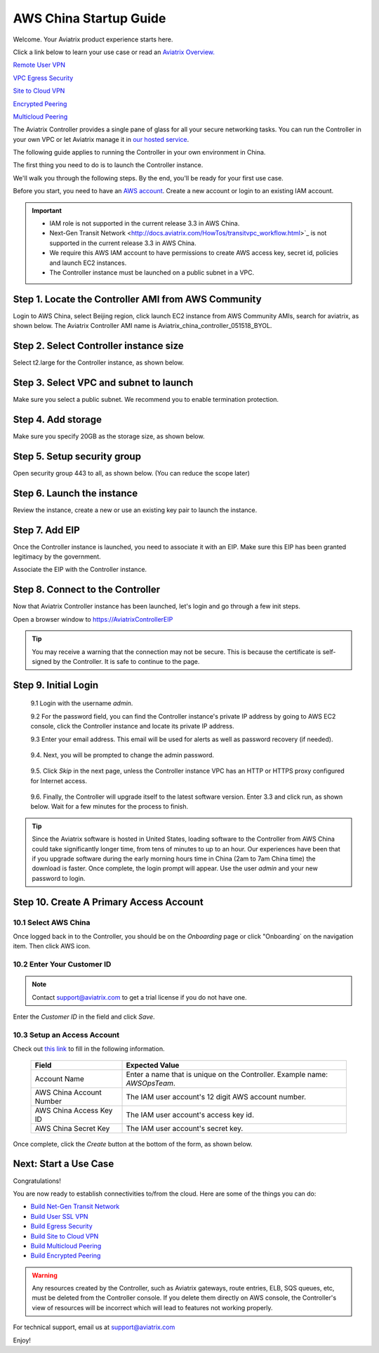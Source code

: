 .. meta::
    :description: Install the Aviatrix Controller, 2 Gateways, and setup peering in AWS
    :keywords: Aviatrix, AWS, Global Transit Network, AWS VPC Peering, VPC Peering, Egress Control, Egress firewall, OpenVPN, SSL VPN


==================================================================
AWS China Startup Guide
==================================================================


Welcome. Your Aviatrix product experience starts here. 

Click a link below to learn your use case or read an `Aviatrix Overview. <http://docs.aviatrix.com/StartUpGuides/aviatrix_overview.html>`_  
  
`Remote User VPN <http://docs.aviatrix.com/HowTos/openvpn_features.html>`_

`VPC Egress Security <http://docs.aviatrix.com/HowTos/FQDN_Whitelists_Ref_Design.html>`_

`Site to Cloud VPN <http://docs.aviatrix.com/HowTos/site2cloud_faq.html>`_

`Encrypted Peering <http://docs.aviatrix.com/HowTos/peering_faq.html>`_

`Multicloud Peering <http://docs.aviatrix.com/HowTos/peering_faq.html>`_

The Aviatrix Controller provides a single pane of glass for all your secure networking tasks. You can run the Controller in your own VPC or let Aviatrix manage it in `our hosted service <https://www.aviatrix.com/trial/>`_.

The following guide applies to running the Controller in your own environment in China. 

The first thing you need to do is to launch the Controller instance. 

We'll walk you through the following steps. By the end, you'll be 
ready for your first use case. 


Before you start, you need to have an `AWS account <https://aws.amazon.com/>`__.   Create a new account or login to an existing IAM account.

.. Important::

    - IAM role is not supported in the current release 3.3 in AWS China. 
    - Next-Gen Transit Network <http://docs.aviatrix.com/HowTos/transitvpc_workflow.html>`_ is not supported in the current release 3.3 in AWS China.
    - We require this AWS IAM account to have permissions to create AWS access key, secret id, policies and launch EC2 instances. 
    - The Controller instance must be launched on a public subnet in a VPC. 
..


Step 1. Locate the Controller AMI from AWS Community
^^^^^^^^^^^^^^^^^^^^^^^^^^^^^^^^^^^^^^^^^^^^^^^^^^^^^^^^^^

Login to AWS China, select Beijing region, click launch EC2 instance from AWS Community AMIs, search for aviatrix, as shown below. The Aviatrix Controller AMI name is Aviatrix_china_controller_051518_BYOL. 

|controller-ami-china|


Step 2. Select Controller instance size
^^^^^^^^^^^^^^^^^^^^^^^^^^^^^^^^^^^^^^^^^^^^^^^^^^^^^^^^^^

Select t2.large for the Controller instance, as shown below.

|instance-size|

Step 3. Select VPC and subnet to launch
^^^^^^^^^^^^^^^^^^^^^^^^^^^^^^^^^^^^^^^^^^^^^^^^^^^^^^^^^^

Make sure you select a public subnet. We recommend you to enable termination protection.  

|select-subnet|


Step 4. Add storage
^^^^^^^^^^^^^^^^^^^^^^^^^^^^^^^^^^^^^^^^^^^^^^^^^^^^^^^^^^

Make sure you specify 20GB as the storage size, as shown below. 

|add-storage|

Step 5. Setup security group
^^^^^^^^^^^^^^^^^^^^^^^^^^^^^^^^^^^^^^^^^^^^^^^^^^^^^^^^^^

Open security group 443 to all, as shown below. (You can reduce the scope later)

|security-group|

Step 6. Launch the instance
^^^^^^^^^^^^^^^^^^^^^^^^^^^^^^^

Review the instance, create a new or use an existing key pair to launch the instance. 

Step 7. Add EIP
^^^^^^^^^^^^^^^^

Once the Controller instance is launched, you need to associate it with an EIP. Make sure this EIP has been granted legitimacy by the government. 

Associate the EIP with the Controller instance. 


Step 8. Connect to the Controller 
^^^^^^^^^^^^^^^^^^^^^^^^^^^^^^^^^^
Now that Aviatrix Controller instance has been launched, let's login and go through a few init steps.

Open a browser window to https://AviatrixControllerEIP 

.. tip::
   You may receive a warning that the connection may not be secure.  This is because the certificate is self-signed by the Controller.  It is safe to continue to the page.

..

   |imageControllerBrowserWarning|

Step 9. Initial Login
^^^^^^^^^^^^^^^^^^^^^^^^^^^^^^^^^^

 9.1 Login with the username `admin`.

 9.2 For the password field, you can find the Controller instance's private IP address by going to AWS EC2 console, click the Controller instance and locate its private IP address. 
   

 9.3 Enter your email address.  This email will be used for alerts as well as password recovery (if needed).

   |imageControllerEnterEmail|

 9.4. Next, you will be prompted to change the admin password.

   |imageControllerChangePassword|

 9.5. Click `Skip` in the next page, unless the Controller instance VPC has an HTTP or HTTPS proxy configured for Internet access. 

   |imageproxy-config|

 9.6. Finally, the Controller will upgrade itself to the latest software version. Enter 3.3 and click run, as shown below. Wait for a few minutes for the process to finish. 

   |imageControllerUpgrade-china|

.. tip::

   Since the Aviatrix software is hosted in United States, loading software to the Controller from AWS China could take significantly longer time, from tens of minutes to up to an hour. Our experiences have been that if you upgrade software during the early morning hours time in China (2am to 7am China time) the download is faster. Once complete, the login prompt will appear.  Use the user `admin` and your new password to login.

..

Step 10. Create A Primary Access Account 
^^^^^^^^^^^^^^^^^^^^^^^^^^^^^^^^^^^^^^^^^

10.1 Select AWS China
--------------------

Once logged back in to the Controller, you should be on the `Onboarding` page or click "Onboarding` on the navigation item. Then click AWS icon. 

   |aws-china|


10.2  Enter Your Customer ID 
-----------------------------------------------------

.. Note::

   Contact support@aviatrix.com to get a trial license if you do not have one.
..
   
Enter the `Customer ID` in the field and click `Save`.

   |imageEnterCustomerID|
   
10.3  Setup an Access Account  
------------------------------------

Check out `this link <http://docs.aviatrix.com/HowTos/accesskey.html>`_ to fill in the following information.

  +-------------------------------+--------------------------------------------+
  | Field                         | Expected Value                             |
  +===============================+============================================+
  | Account Name                  | Enter a name that is unique on the         |
  |                               | Controller.                                |
  |                               | Example name: `AWSOpsTeam`.                |
  +-------------------------------+--------------------------------------------+
  | AWS China Account Number      | The IAM user account's 12 digit            |
  |                               | AWS account number.                        |
  +-------------------------------+--------------------------------------------+
  | AWS China Access Key ID       | The IAM user account's access key id.      |
  +-------------------------------+--------------------------------------------+
  | AWS China Secret Key          | The IAM user account's secret key.         |
  +-------------------------------+--------------------------------------------+

Once complete, click the `Create` button at the bottom of the form, as shown below.

|create-account|


Next: Start a Use Case 
^^^^^^^^^^^^^^^^^^^^^^^^^

Congratulations!  

You are now ready to establish connectivities to/from the cloud. Here are some of the things you can do:

- `Build Net-Gen Transit Network <../HowTos/transitvpc_workflow.html>`__
- `Build User SSL VPN <../HowTos/uservpn.html>`__
- `Build Egress Security <../HowTos/FQDN_Whitelists_Ref_Design.html>`__
- `Build Site to Cloud VPN <http://docs.aviatrix.com/HowTos/site2cloud_faq.html>`_
- `Build Multicloud Peering <http://docs.aviatrix.com/HowTos/GettingStartedAzureToAWSAndGCP.html>`_
- `Build Encrypted Peering <http://docs.aviatrix.com/HowTos/peering.html>`_

.. Warning:: Any resources created by the Controller, such as Aviatrix gateways, route entries, ELB, SQS queues, etc, must be deleted from the Controller console. If you delete them directly on AWS console, the Controller's view of resources will be incorrect which will lead to features not working properly.  

For technical support, email us at support@aviatrix.com

Enjoy!

.. add in the disqus tag

.. disqus::

.. |controller-ami-china| image:: china-controller_media/controller-ami-china.png
   :scale: 100%

.. |instance-size| image:: china-controller_media/instance-size.png
   :scale: 40%

.. |select-subnet| image:: china-controller_media/select-subnet.png
   :scale: 40%

.. |security-group| image:: china-controller_media/security-group.png
   :scale: 40%

.. |add-storage| image:: china-controller_media/add-storage.png
   :scale: 40%

.. |create-account| image:: china-controller_media/create-account.png
   :scale: 40%

.. |imageControllerUpgrade-china| image:: china-controller_media/imageControllerUpgrade-china.png
   :scale: 50%

.. |imageControllerBrowserWarning| image:: china-controller_media/controller_browser_warning.png
   :scale: 50%

.. |imageAviatrixOnboardNav| image:: china-controller_media/aviatrix_onboard_nav.png
   :scale: 50%

.. |aws-china| image:: china-controller_media/aws-china.png
   :scale: 50%

.. |imageEnterCustomerID| image:: china-controller_media/customerid_enter.png
   :scale: 25%


.. |imageCreateAccount| image:: china-controller_media/create_account.png

.. |imageControllerEnterEmail| image:: china-controller_media/controller_enter_email.png
   :scale: 50%

.. |imageControllerChangePassword| image:: china-controller_media/controller_change_password.png
   :scale: 50%

.. |imageproxy-config| image:: china-controller_media/proxy_config.png
   :scale: 25%


